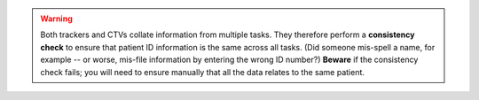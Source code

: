 ..  docs/source/user_server/include_consistency_warning.rst

..  Copyright (C) 2012, University of Cambridge, Department of Psychiatry.
    Created by Rudolf Cardinal (rnc1001@cam.ac.uk).
    .
    This file is part of CamCOPS.
    .
    CamCOPS is free software: you can redistribute it and/or modify
    it under the terms of the GNU General Public License as published by
    the Free Software Foundation, either version 3 of the License, or
    (at your option) any later version.
    .
    CamCOPS is distributed in the hope that it will be useful,
    but WITHOUT ANY WARRANTY; without even the implied warranty of
    MERCHANTABILITY or FITNESS FOR A PARTICULAR PURPOSE. See the
    GNU General Public License for more details.
    .
    You should have received a copy of the GNU General Public License
    along with CamCOPS. If not, see <http://www.gnu.org/licenses/>.

.. warning::

    Both trackers and CTVs collate information from multiple tasks. They
    therefore perform a **consistency check** to ensure that patient ID
    information is the same across all tasks. (Did someone mis-spell a name,
    for example -- or worse, mis-file information by entering the wrong ID
    number?) **Beware** if the consistency check fails; you will need to
    ensure manually that all the data relates to the same patient.
